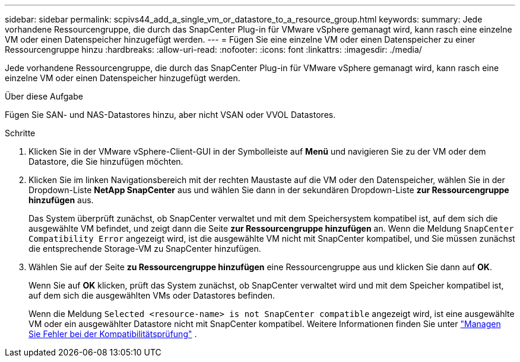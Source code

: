 ---
sidebar: sidebar 
permalink: scpivs44_add_a_single_vm_or_datastore_to_a_resource_group.html 
keywords:  
summary: Jede vorhandene Ressourcengruppe, die durch das SnapCenter Plug-in für VMware vSphere gemanagt wird, kann rasch eine einzelne VM oder einen Datenspeicher hinzugefügt werden. 
---
= Fügen Sie eine einzelne VM oder einen Datenspeicher zu einer Ressourcengruppe hinzu
:hardbreaks:
:allow-uri-read: 
:nofooter: 
:icons: font
:linkattrs: 
:imagesdir: ./media/


[role="lead"]
Jede vorhandene Ressourcengruppe, die durch das SnapCenter Plug-in für VMware vSphere gemanagt wird, kann rasch eine einzelne VM oder einen Datenspeicher hinzugefügt werden.

.Über diese Aufgabe
Fügen Sie SAN- und NAS-Datastores hinzu, aber nicht VSAN oder VVOL Datastores.

.Schritte
. Klicken Sie in der VMware vSphere-Client-GUI in der Symbolleiste auf *Menü* und navigieren Sie zu der VM oder dem Datastore, die Sie hinzufügen möchten.
. Klicken Sie im linken Navigationsbereich mit der rechten Maustaste auf die VM oder den Datenspeicher, wählen Sie in der Dropdown-Liste *NetApp SnapCenter* aus und wählen Sie dann in der sekundären Dropdown-Liste *zur Ressourcengruppe hinzufügen* aus.
+
Das System überprüft zunächst, ob SnapCenter verwaltet und mit dem Speichersystem kompatibel ist, auf dem sich die ausgewählte VM befindet, und zeigt dann die Seite *zur Ressourcengruppe hinzufügen* an. Wenn die Meldung `SnapCenter Compatibility Error` angezeigt wird, ist die ausgewählte VM nicht mit SnapCenter kompatibel, und Sie müssen zunächst die entsprechende Storage-VM zu SnapCenter hinzufügen.

. Wählen Sie auf der Seite *zu Ressourcengruppe hinzufügen* eine Ressourcengruppe aus und klicken Sie dann auf *OK*.
+
Wenn Sie auf *OK* klicken, prüft das System zunächst, ob SnapCenter verwaltet wird und mit dem Speicher kompatibel ist, auf dem sich die ausgewählten VMs oder Datastores befinden.

+
Wenn die Meldung `Selected <resource-name> is not SnapCenter compatible` angezeigt wird, ist eine ausgewählte VM oder ein ausgewählter Datastore nicht mit SnapCenter kompatibel. Weitere Informationen finden Sie unter link:scpivs44_create_resource_groups_for_vms_and_datastores.html#manage-compatibility-check-failures["Managen Sie Fehler bei der Kompatibilitätsprüfung"] .


